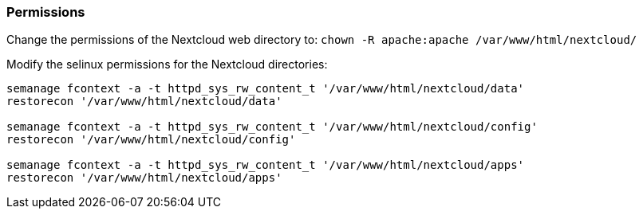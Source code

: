 === Permissions

Change the permissions of the Nextcloud web directory to:
`chown -R apache:apache /var/www/html/nextcloud/`

Modify the selinux permissions for the Nextcloud directories:

[source]
----
semanage fcontext -a -t httpd_sys_rw_content_t '/var/www/html/nextcloud/data'
restorecon '/var/www/html/nextcloud/data'

semanage fcontext -a -t httpd_sys_rw_content_t '/var/www/html/nextcloud/config'
restorecon '/var/www/html/nextcloud/config'

semanage fcontext -a -t httpd_sys_rw_content_t '/var/www/html/nextcloud/apps'
restorecon '/var/www/html/nextcloud/apps'
----
